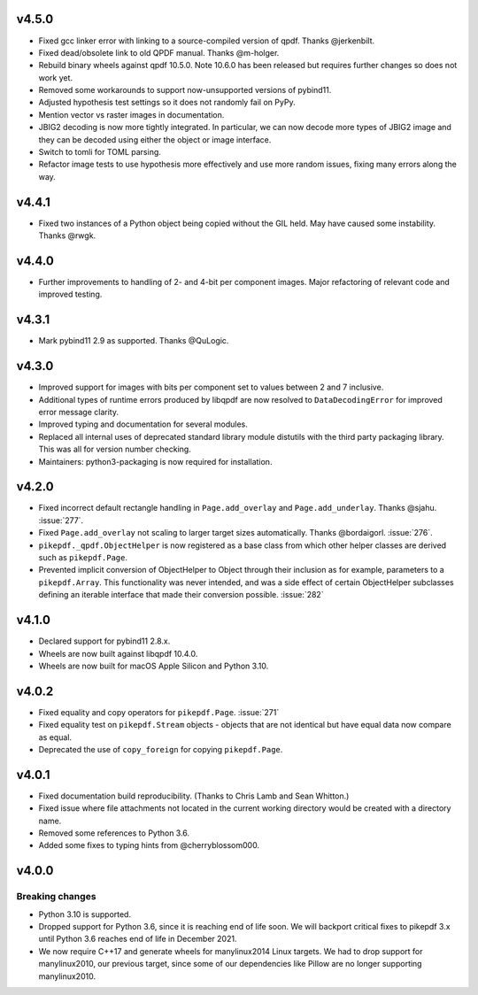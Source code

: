 
v4.5.0
======

-  Fixed gcc linker error with linking to a source-compiled version of qpdf. Thanks @jerkenbilt.
-  Fixed dead/obsolete link to old QPDF manual. Thanks @m-holger.
-  Rebuild binary wheels against qpdf 10.5.0. Note 10.6.0 has been released but
   requires further changes so does not work yet.
-  Removed some workarounds to support now-unsupported versions of pybind11.
-  Adjusted hypothesis test settings so it does not randomly fail on PyPy.
-  Mention vector vs raster images in documentation.
-  JBIG2 decoding is now more tightly integrated. In particular, we can now decode
   more types of JBIG2 image and they can be decoded using either the object or
   image interface.
-  Switch to tomli for TOML parsing.
-  Refactor image tests to use hypothesis more effectively and use more random issues,
   fixing many errors along the way.

v4.4.1
======

-  Fixed two instances of a Python object being copied without the GIL held.
   May have caused some instability. Thanks @rwgk.

v4.4.0
======

-  Further improvements to handling of 2- and 4-bit per component images. Major
   refactoring of relevant code and improved testing.

v4.3.1
======

-  Mark pybind11 2.9 as supported. Thanks @QuLogic.

v4.3.0
======

-  Improved support for images with bits per component set to values between 2 and 7
   inclusive.
-  Additional types of runtime errors produced by libqpdf are now resolved to
   ``DataDecodingError`` for improved error message clarity.
-  Improved typing and documentation for several modules.
-  Replaced all internal uses of deprecated standard library module distutils
   with the third party packaging library. This was all for version number checking.
-  Maintainers: python3-packaging is now required for installation.

v4.2.0
======

-  Fixed incorrect default rectangle handling in ``Page.add_overlay`` and
   ``Page.add_underlay``. Thanks @sjahu. :issue:`277`.
-  Fixed ``Page.add_overlay`` not scaling to larger target sizes automatically.
   Thanks @bordaigorl. :issue:`276`.
-  ``pikepdf._qpdf.ObjectHelper`` is now registered as a base class from which other
   helper classes are derived such as ``pikepdf.Page``.
-  Prevented implicit conversion of ObjectHelper to Object through their inclusion
   as for example, parameters to a ``pikepdf.Array``. This functionality was never
   intended, and was a side effect of certain ObjectHelper subclasses defining an
   iterable interface that made their conversion possible. :issue:`282`

v4.1.0
======

-  Declared support for pybind11 2.8.x.
-  Wheels are now built against libqpdf 10.4.0.
-  Wheels are now built for macOS Apple Silicon and Python 3.10.

v4.0.2
======

-  Fixed equality and copy operators for ``pikepdf.Page``. :issue:`271`
-  Fixed equality test on ``pikepdf.Stream`` objects - objects that are not identical
   but have equal data now compare as equal.
-  Deprecated the use of ``copy_foreign`` for copying ``pikepdf.Page``.

v4.0.1
======

-  Fixed documentation build reproducibility. (Thanks to Chris Lamb and Sean Whitton.)
-  Fixed issue where file attachments not located in the current working directory
   would be created with a directory name.
-  Removed some references to Python 3.6.
-  Added some fixes to typing hints from @cherryblossom000.

v4.0.0
======

Breaking changes
----------------

-  Python 3.10 is supported.
-  Dropped support for Python 3.6, since it is reaching end of life soon. We will
   backport critical fixes to pikepdf 3.x until Python 3.6 reaches end of life in
   December 2021.
-  We now require C++17 and generate wheels for manylinux2014 Linux targets. We had
   to drop support for manylinux2010, our previous target, since some of our
   dependencies like Pillow are no longer supporting manylinux2010.
